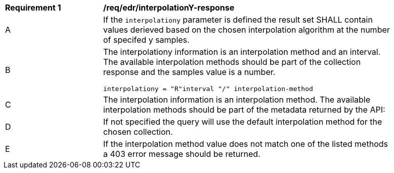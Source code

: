 [[req_edr_interpolationY-response]]
[width="90%",cols="2,6a"]
|===
|*Requirement {counter:req-id}* |*/req/edr/interpolationY-response*
^|A|If the `interpolationy` parameter is defined the result set SHALL contain values derieved based on the chosen interpolation algorithm at the number of specifed y samples.
^|B |The interpolationy information is an interpolation method and an interval. The available interpolation methods should be part of the collection response and the samples value is a number.

[source,java]
----
interpolationy = "R"interval "/" interpolation-method
----
^|C|The interpolation information is an interpolation method. The available interpolation methods should be part of the metadata returned by the API:
^|D|If not specified the query will use the default interpolation method for the chosen collection.
^|E|If the interpolation method value does not match one of the listed methods a 403 error message should be returned.
|===

